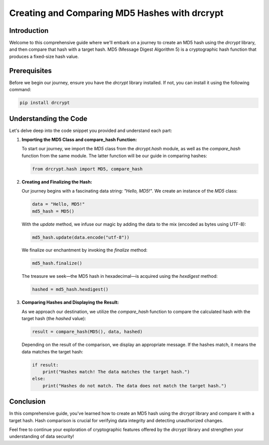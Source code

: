 Creating and Comparing MD5 Hashes with drcrypt
===============================================

Introduction
------------

Welcome to this comprehensive guide where we'll embark on a journey to create an MD5 hash using the `drcrypt` library, and then compare that hash with a target hash. MD5 (Message Digest Algorithm 5) is a cryptographic hash function that produces a fixed-size hash value.

Prerequisites
-------------

Before we begin our journey, ensure you have the `drcrypt` library installed. If not, you can install it using the following command:

.. code-block:: shell

   pip install drcrypt

Understanding the Code
----------------------

Let's delve deep into the code snippet you provided and understand each part:

1. **Importing the MD5 Class and compare_hash Function:**

   To start our journey, we import the `MD5` class from the `drcrypt.hash` module, as well as the `compare_hash` function from the same module. The latter function will be our guide in comparing hashes:

   .. code-block:: python

      from drcrypt.hash import MD5, compare_hash

2. **Creating and Finalizing the Hash:**

   Our journey begins with a fascinating data string: `"Hello, MD5!"`. We create an instance of the `MD5` class:

   .. code-block:: python

      data = "Hello, MD5!"
      md5_hash = MD5()

   With the `update` method, we infuse our magic by adding the data to the mix (encoded as bytes using UTF-8):

   .. code-block:: python

      md5_hash.update(data.encode("utf-8"))

   We finalize our enchantment by invoking the `finalize` method:

   .. code-block:: python

      md5_hash.finalize()

   The treasure we seek—the MD5 hash in hexadecimal—is acquired using the `hexdigest` method:

   .. code-block:: python

      hashed = md5_hash.hexdigest()

3. **Comparing Hashes and Displaying the Result:**

   As we approach our destination, we utilize the `compare_hash` function to compare the calculated hash with the target hash (the `hashed` value):

   .. code-block:: python

      result = compare_hash(MD5(), data, hashed)

   Depending on the result of the comparison, we display an appropriate message. If the hashes match, it means the data matches the target hash:

   .. code-block:: python

      if result:
          print("Hashes match! The data matches the target hash.")
      else:
          print("Hashes do not match. The data does not match the target hash.")

Conclusion
-----------

In this comprehensive guide, you've learned how to create an MD5 hash using the `drcrypt` library and compare it with a target hash. Hash comparison is crucial for verifying data integrity and detecting unauthorized changes.

Feel free to continue your exploration of cryptographic features offered by the `drcrypt` library and strengthen your understanding of data security!
